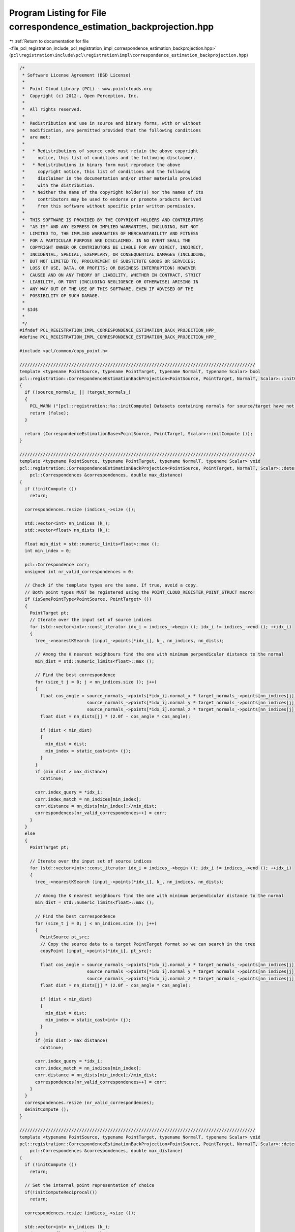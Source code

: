 
.. _program_listing_file_pcl_registration_include_pcl_registration_impl_correspondence_estimation_backprojection.hpp:

Program Listing for File correspondence_estimation_backprojection.hpp
=====================================================================

|exhale_lsh| :ref:`Return to documentation for file <file_pcl_registration_include_pcl_registration_impl_correspondence_estimation_backprojection.hpp>` (``pcl\registration\include\pcl\registration\impl\correspondence_estimation_backprojection.hpp``)

.. |exhale_lsh| unicode:: U+021B0 .. UPWARDS ARROW WITH TIP LEFTWARDS

.. code-block:: cpp

   /*
    * Software License Agreement (BSD License)
    *
    *  Point Cloud Library (PCL) - www.pointclouds.org
    *  Copyright (c) 2012-, Open Perception, Inc.
    *
    *  All rights reserved.
    *
    *  Redistribution and use in source and binary forms, with or without
    *  modification, are permitted provided that the following conditions
    *  are met:
    *
    *   * Redistributions of source code must retain the above copyright
    *     notice, this list of conditions and the following disclaimer.
    *   * Redistributions in binary form must reproduce the above
    *     copyright notice, this list of conditions and the following
    *     disclaimer in the documentation and/or other materials provided
    *     with the distribution.
    *   * Neither the name of the copyright holder(s) nor the names of its
    *     contributors may be used to endorse or promote products derived
    *     from this software without specific prior written permission.
    *
    *  THIS SOFTWARE IS PROVIDED BY THE COPYRIGHT HOLDERS AND CONTRIBUTORS
    *  "AS IS" AND ANY EXPRESS OR IMPLIED WARRANTIES, INCLUDING, BUT NOT
    *  LIMITED TO, THE IMPLIED WARRANTIES OF MERCHANTABILITY AND FITNESS
    *  FOR A PARTICULAR PURPOSE ARE DISCLAIMED. IN NO EVENT SHALL THE
    *  COPYRIGHT OWNER OR CONTRIBUTORS BE LIABLE FOR ANY DIRECT, INDIRECT,
    *  INCIDENTAL, SPECIAL, EXEMPLARY, OR CONSEQUENTIAL DAMAGES (INCLUDING,
    *  BUT NOT LIMITED TO, PROCUREMENT OF SUBSTITUTE GOODS OR SERVICES;
    *  LOSS OF USE, DATA, OR PROFITS; OR BUSINESS INTERRUPTION) HOWEVER
    *  CAUSED AND ON ANY THEORY OF LIABILITY, WHETHER IN CONTRACT, STRICT
    *  LIABILITY, OR TORT (INCLUDING NEGLIGENCE OR OTHERWISE) ARISING IN
    *  ANY WAY OUT OF THE USE OF THIS SOFTWARE, EVEN IF ADVISED OF THE
    *  POSSIBILITY OF SUCH DAMAGE.
    *
    * $Id$
    *
    */
   #ifndef PCL_REGISTRATION_IMPL_CORRESPONDENCE_ESTIMATION_BACK_PROJECTION_HPP_
   #define PCL_REGISTRATION_IMPL_CORRESPONDENCE_ESTIMATION_BACK_PROJECTION_HPP_
   
   #include <pcl/common/copy_point.h>
   
   ///////////////////////////////////////////////////////////////////////////////////////////
   template <typename PointSource, typename PointTarget, typename NormalT, typename Scalar> bool
   pcl::registration::CorrespondenceEstimationBackProjection<PointSource, PointTarget, NormalT, Scalar>::initCompute ()
   {
     if (!source_normals_ || !target_normals_)
     {
       PCL_WARN ("[pcl::registration::%s::initCompute] Datasets containing normals for source/target have not been given!\n", getClassName ().c_str ());
       return (false);
     }
   
     return (CorrespondenceEstimationBase<PointSource, PointTarget, Scalar>::initCompute ());
   }
   
   ///////////////////////////////////////////////////////////////////////////////////////////
   template <typename PointSource, typename PointTarget, typename NormalT, typename Scalar> void
   pcl::registration::CorrespondenceEstimationBackProjection<PointSource, PointTarget, NormalT, Scalar>::determineCorrespondences (
       pcl::Correspondences &correspondences, double max_distance)
   {
     if (!initCompute ())
       return;
   
     correspondences.resize (indices_->size ());
   
     std::vector<int> nn_indices (k_);
     std::vector<float> nn_dists (k_);
   
     float min_dist = std::numeric_limits<float>::max ();
     int min_index = 0;
     
     pcl::Correspondence corr;
     unsigned int nr_valid_correspondences = 0;
   
     // Check if the template types are the same. If true, avoid a copy.
     // Both point types MUST be registered using the POINT_CLOUD_REGISTER_POINT_STRUCT macro!
     if (isSamePointType<PointSource, PointTarget> ())
     {
       PointTarget pt;
       // Iterate over the input set of source indices
       for (std::vector<int>::const_iterator idx_i = indices_->begin (); idx_i != indices_->end (); ++idx_i)
       {
         tree_->nearestKSearch (input_->points[*idx_i], k_, nn_indices, nn_dists);
   
         // Among the K nearest neighbours find the one with minimum perpendicular distance to the normal
         min_dist = std::numeric_limits<float>::max ();
         
         // Find the best correspondence
         for (size_t j = 0; j < nn_indices.size (); j++)
         {
           float cos_angle = source_normals_->points[*idx_i].normal_x * target_normals_->points[nn_indices[j]].normal_x +
                             source_normals_->points[*idx_i].normal_y * target_normals_->points[nn_indices[j]].normal_y +
                             source_normals_->points[*idx_i].normal_z * target_normals_->points[nn_indices[j]].normal_z ;
           float dist = nn_dists[j] * (2.0f - cos_angle * cos_angle);
           
           if (dist < min_dist)
           {
             min_dist = dist;
             min_index = static_cast<int> (j);
           }
         }
         if (min_dist > max_distance)
           continue;
   
         corr.index_query = *idx_i;
         corr.index_match = nn_indices[min_index];
         corr.distance = nn_dists[min_index];//min_dist;
         correspondences[nr_valid_correspondences++] = corr;
       }
     }
     else
     {
       PointTarget pt;
       
       // Iterate over the input set of source indices
       for (std::vector<int>::const_iterator idx_i = indices_->begin (); idx_i != indices_->end (); ++idx_i)
       {
         tree_->nearestKSearch (input_->points[*idx_i], k_, nn_indices, nn_dists);
    
         // Among the K nearest neighbours find the one with minimum perpendicular distance to the normal
         min_dist = std::numeric_limits<float>::max ();
         
         // Find the best correspondence
         for (size_t j = 0; j < nn_indices.size (); j++)
         {
           PointSource pt_src;
           // Copy the source data to a target PointTarget format so we can search in the tree
           copyPoint (input_->points[*idx_i], pt_src);
   
           float cos_angle = source_normals_->points[*idx_i].normal_x * target_normals_->points[nn_indices[j]].normal_x +
                             source_normals_->points[*idx_i].normal_y * target_normals_->points[nn_indices[j]].normal_y +
                             source_normals_->points[*idx_i].normal_z * target_normals_->points[nn_indices[j]].normal_z ;
           float dist = nn_dists[j] * (2.0f - cos_angle * cos_angle);
           
           if (dist < min_dist)
           {
             min_dist = dist;
             min_index = static_cast<int> (j);
           }
         }
         if (min_dist > max_distance)
           continue;
         
         corr.index_query = *idx_i;
         corr.index_match = nn_indices[min_index];
         corr.distance = nn_dists[min_index];//min_dist;
         correspondences[nr_valid_correspondences++] = corr;
       }
     }
     correspondences.resize (nr_valid_correspondences);
     deinitCompute ();
   }
   
   ///////////////////////////////////////////////////////////////////////////////////////////
   template <typename PointSource, typename PointTarget, typename NormalT, typename Scalar> void
   pcl::registration::CorrespondenceEstimationBackProjection<PointSource, PointTarget, NormalT, Scalar>::determineReciprocalCorrespondences (
       pcl::Correspondences &correspondences, double max_distance)
   {
     if (!initCompute ())
       return;
   
     // Set the internal point representation of choice
     if(!initComputeReciprocal())
       return;
   
     correspondences.resize (indices_->size ());
   
     std::vector<int> nn_indices (k_);
     std::vector<float> nn_dists (k_);
     std::vector<int> index_reciprocal (1);
     std::vector<float> distance_reciprocal (1);
   
     float min_dist = std::numeric_limits<float>::max ();
     int min_index = 0;
     
     pcl::Correspondence corr;
     unsigned int nr_valid_correspondences = 0;
     int target_idx = 0;
   
     // Check if the template types are the same. If true, avoid a copy.
     // Both point types MUST be registered using the POINT_CLOUD_REGISTER_POINT_STRUCT macro!
     if (isSamePointType<PointSource, PointTarget> ())
     {
       PointTarget pt;
       // Iterate over the input set of source indices
       for (std::vector<int>::const_iterator idx_i = indices_->begin (); idx_i != indices_->end (); ++idx_i)
       {
         tree_->nearestKSearch (input_->points[*idx_i], k_, nn_indices, nn_dists);
   
         // Among the K nearest neighbours find the one with minimum perpendicular distance to the normal
         min_dist = std::numeric_limits<float>::max ();
         
         // Find the best correspondence
         for (size_t j = 0; j < nn_indices.size (); j++)
         {
           float cos_angle = source_normals_->points[*idx_i].normal_x * target_normals_->points[nn_indices[j]].normal_x +
                             source_normals_->points[*idx_i].normal_y * target_normals_->points[nn_indices[j]].normal_y +
                             source_normals_->points[*idx_i].normal_z * target_normals_->points[nn_indices[j]].normal_z ;
           float dist = nn_dists[j] * (2.0f - cos_angle * cos_angle);
           
           if (dist < min_dist)
           {
             min_dist = dist;
             min_index = static_cast<int> (j);
           }
         }
         if (min_dist > max_distance)
           continue;
   
         // Check if the correspondence is reciprocal
         target_idx = nn_indices[min_index];
         tree_reciprocal_->nearestKSearch (target_->points[target_idx], 1, index_reciprocal, distance_reciprocal);
   
         if (*idx_i != index_reciprocal[0])
           continue;
   
         corr.index_query = *idx_i;
         corr.index_match = nn_indices[min_index];
         corr.distance = nn_dists[min_index];//min_dist;
         correspondences[nr_valid_correspondences++] = corr;
       }
     }
     else
     {
       PointTarget pt;
       
       // Iterate over the input set of source indices
       for (std::vector<int>::const_iterator idx_i = indices_->begin (); idx_i != indices_->end (); ++idx_i)
       {
         tree_->nearestKSearch (input_->points[*idx_i], k_, nn_indices, nn_dists);
    
         // Among the K nearest neighbours find the one with minimum perpendicular distance to the normal
         min_dist = std::numeric_limits<float>::max ();
         
         // Find the best correspondence
         for (size_t j = 0; j < nn_indices.size (); j++)
         {
           PointSource pt_src;
           // Copy the source data to a target PointTarget format so we can search in the tree
           copyPoint (input_->points[*idx_i], pt_src);
   
           float cos_angle = source_normals_->points[*idx_i].normal_x * target_normals_->points[nn_indices[j]].normal_x +
                             source_normals_->points[*idx_i].normal_y * target_normals_->points[nn_indices[j]].normal_y +
                             source_normals_->points[*idx_i].normal_z * target_normals_->points[nn_indices[j]].normal_z ;
           float dist = nn_dists[j] * (2.0f - cos_angle * cos_angle);
           
           if (dist < min_dist)
           {
             min_dist = dist;
             min_index = static_cast<int> (j);
           }
         }
         if (min_dist > max_distance)
           continue;
         
         // Check if the correspondence is reciprocal
         target_idx = nn_indices[min_index];
         tree_reciprocal_->nearestKSearch (target_->points[target_idx], 1, index_reciprocal, distance_reciprocal);
   
         if (*idx_i != index_reciprocal[0])
           continue;
   
         corr.index_query = *idx_i;
         corr.index_match = nn_indices[min_index];
         corr.distance = nn_dists[min_index];//min_dist;
         correspondences[nr_valid_correspondences++] = corr;
       }
     }
     correspondences.resize (nr_valid_correspondences);
     deinitCompute ();
   }
   
   #endif    // PCL_REGISTRATION_IMPL_CORRESPONDENCE_ESTIMATION_BACK_PROJECTION_HPP_
